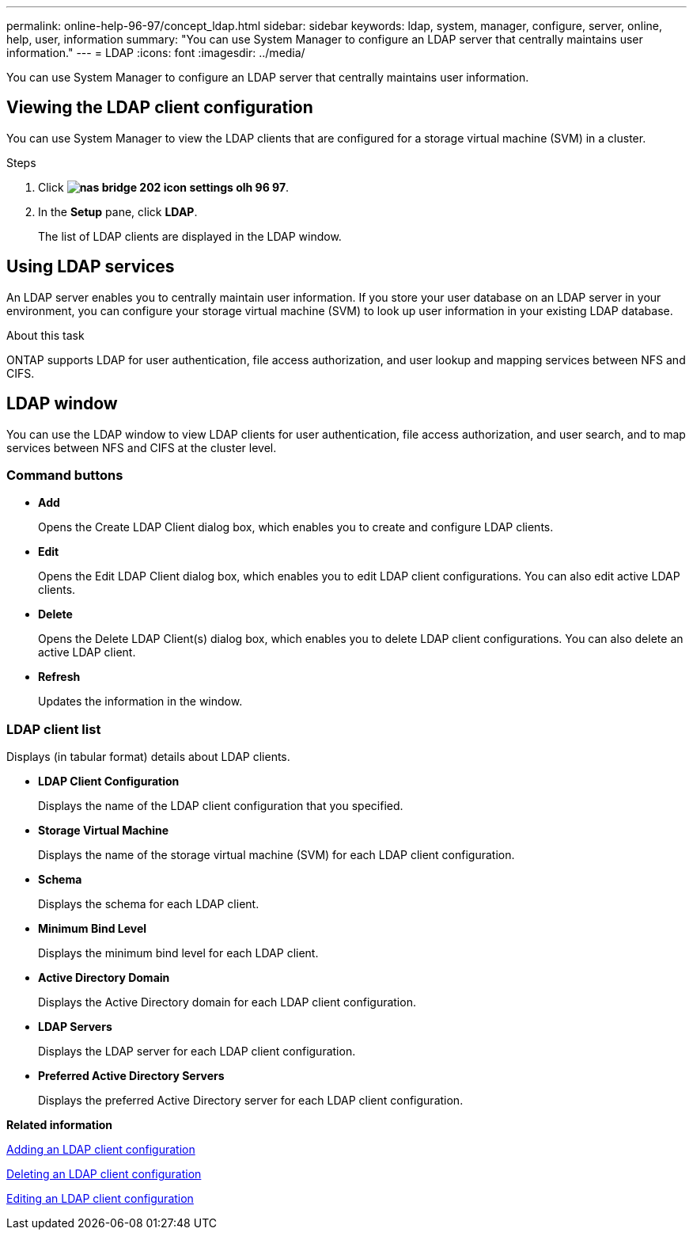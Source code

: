 ---
permalink: online-help-96-97/concept_ldap.html
sidebar: sidebar
keywords: ldap, system, manager, configure, server, online, help, user, information
summary: "You can use System Manager to configure an LDAP server that centrally maintains user information."
---
= LDAP
:icons: font
:imagesdir: ../media/

[.lead]
You can use System Manager to configure an LDAP server that centrally maintains user information.

== Viewing the LDAP client configuration

You can use System Manager to view the LDAP clients that are configured for a storage virtual machine (SVM) in a cluster.

.Steps

. Click *image:../media/nas_bridge_202_icon_settings_olh_96_97.gif[]*.
. In the *Setup* pane, click *LDAP*.
+
The list of LDAP clients are displayed in the LDAP window.

== Using LDAP services

An LDAP server enables you to centrally maintain user information. If you store your user database on an LDAP server in your environment, you can configure your storage virtual machine (SVM) to look up user information in your existing LDAP database.

.About this task

ONTAP supports LDAP for user authentication, file access authorization, and user lookup and mapping services between NFS and CIFS.

== LDAP window

You can use the LDAP window to view LDAP clients for user authentication, file access authorization, and user search, and to map services between NFS and CIFS at the cluster level.

=== Command buttons

* *Add*
+
Opens the Create LDAP Client dialog box, which enables you to create and configure LDAP clients.

* *Edit*
+
Opens the Edit LDAP Client dialog box, which enables you to edit LDAP client configurations. You can also edit active LDAP clients.

* *Delete*
+
Opens the Delete LDAP Client(s) dialog box, which enables you to delete LDAP client configurations. You can also delete an active LDAP client.

* *Refresh*
+
Updates the information in the window.

=== LDAP client list

Displays (in tabular format) details about LDAP clients.

* *LDAP Client Configuration*
+
Displays the name of the LDAP client configuration that you specified.

* *Storage Virtual Machine*
+
Displays the name of the storage virtual machine (SVM) for each LDAP client configuration.

* *Schema*
+
Displays the schema for each LDAP client.

* *Minimum Bind Level*
+
Displays the minimum bind level for each LDAP client.

* *Active Directory Domain*
+
Displays the Active Directory domain for each LDAP client configuration.

* *LDAP Servers*
+
Displays the LDAP server for each LDAP client configuration.

* *Preferred Active Directory Servers*
+
Displays the preferred Active Directory server for each LDAP client configuration.

*Related information*

xref:task_adding_ldap_client_configuration.adoc[Adding an LDAP client configuration]

xref:task_deleting_ldap_client_configuration.adoc[Deleting an LDAP client configuration]

xref:task_editing_ldap_client_configuration.adoc[Editing an LDAP client configuration]

// 2021-12-13, Created by Aoife, sm-classic rework
